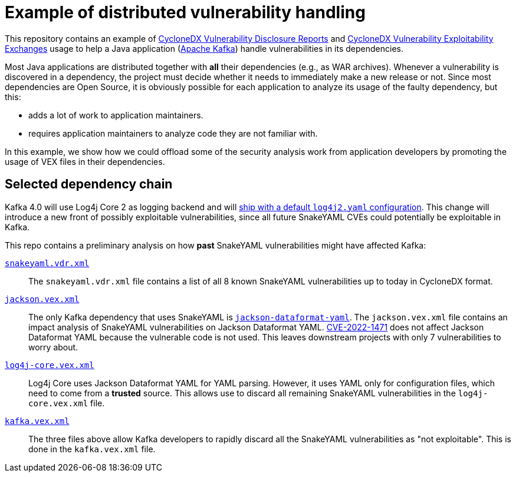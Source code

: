 ////
// Licensed under the Apache License, Version 2.0 (the "License");
// you may not use this file except in compliance with the License.
// You may obtain a copy of the License at
//
//     https://apache.org/licenses/LICENSE-2.0
//
// Unless required by applicable law or agreed to in writing, software
// distributed under the License is distributed on an "AS IS" BASIS,
// WITHOUT WARRANTIES OR CONDITIONS OF ANY KIND, either express or implied.
// See the License for the specific language governing permissions and
// limitations under the License.
////
= Example of distributed vulnerability handling
:base-url: https://github.com/copernik-eu/vexation/blob/main

This repository contains an example of
https://cyclonedx.org/capabilities/vdr/[CycloneDX Vulnerability Disclosure Reports]
and
https://cyclonedx.org/capabilities/vex/[CycloneDX Vulnerability Exploitability Exchanges]
usage to help a Java application (https://kafka.apache.org/[Apache Kafka]) handle vulnerabilities in its dependencies.

Most Java applications are distributed together with **all** their dependencies (e.g., as WAR archives).
Whenever a vulnerability is discovered in a dependency, the project must decide whether it needs to immediately make a new release or not.
Since most dependencies are Open Source, it is obviously possible for each application to analyze its usage of the faulty dependency, but this:

* adds a lot of work to application maintainers.
* requires application maintainers to analyze code they are not familiar with.

In this example, we show how we could offload some of the security analysis work from application developers by promoting the usage of VEX files in their dependencies.

== Selected dependency chain

Kafka 4.0 will use Log4j Core 2 as logging backend and will https://issues.apache.org/jira/browse/KAFKA-17889[ship with a default `log4j2.yaml` configuration].
This change will introduce a new front of possibly exploitable vulnerabilities, since all future SnakeYAML CVEs could potentially be exploitable in Kafka.

This repo contains a preliminary analysis on how **past** SnakeYAML vulnerabilities might have affected Kafka:

{base-url}/vdr/snakeyaml.vdr.xml[`snakeyaml.vdr.xml`]::
+
The `snakeyaml.vdr.xml` file contains a list of all 8 known SnakeYAML vulnerabilities up to today in CycloneDX format.

{base-url}/vex/jackson.vex.xml[`jackson.vex.xml`]::
+
The only Kafka dependency that uses SnakeYAML is
https://github.com/FasterXML/jackson-dataformats-text/tree/2.19/yaml[`jackson-dataformat-yaml`].
The `jackson.vex.xml` file contains an impact analysis of SnakeYAML vulnerabilities on Jackson Dataformat YAML.
https://nvd.nist.gov/vuln/detail/CVE-2022-1471[CVE-2022-1471] does not affect Jackson Dataformat YAML because the vulnerable code is not used.
This leaves downstream projects with only 7 vulnerabilities to worry about.

{base-url}/vex/log4j-core.vex.xml[`log4j-core.vex.xml`]::
+
Log4j Core uses Jackson Dataformat YAML for YAML parsing.
However, it uses YAML only for configuration files, which need to come from a **trusted** source.
This allows use to discard all remaining SnakeYAML vulnerabilities in the `log4j-core.vex.xml` file.

{base-url}/vex/kafka.vex.xml[`kafka.vex.xml`]::
+
The three files above allow Kafka developers to rapidly discard all the SnakeYAML vulnerabilities as "not exploitable".
This is done in the `kafka.vex.xml` file.